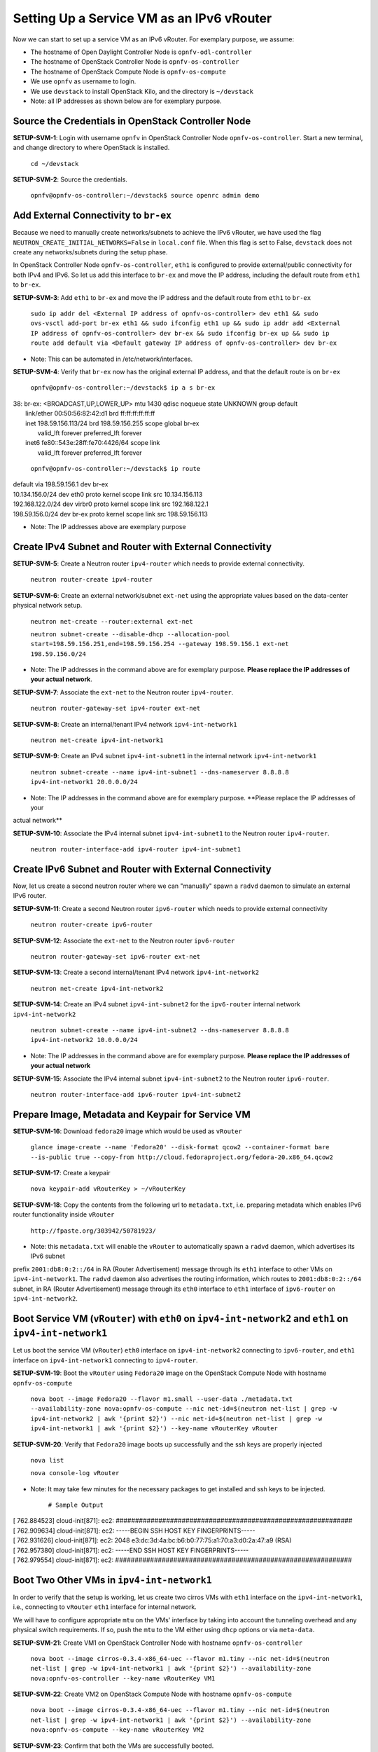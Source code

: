 ==========================================
Setting Up a Service VM as an IPv6 vRouter
==========================================

Now we can start to set up a service VM as an IPv6 vRouter. For exemplary purpose, we assume:

* The hostname of  Open Daylight Controller Node is ``opnfv-odl-controller``
* The hostname of OpenStack Controller Node is ``opnfv-os-controller``
* The hostname of OpenStack Compute Node is ``opnfv-os-compute``
* We use ``opnfv`` as username to login.
* We use ``devstack`` to install OpenStack Kilo, and the directory is ``~/devstack``
* Note: all IP addresses as shown below are for exemplary purpose.

***************************************************
Source the Credentials in OpenStack Controller Node
***************************************************

**SETUP-SVM-1**: Login with username ``opnfv`` in OpenStack Controller Node ``opnfv-os-controller``.
Start a new terminal, and change directory to where OpenStack is installed.

   ``cd ~/devstack``

**SETUP-SVM-2**: Source the credentials.

   ``opnfv@opnfv-os-controller:~/devstack$ source openrc admin demo``

**************************************
Add External Connectivity to ``br-ex``
**************************************

Because we need to manually create networks/subnets to achieve the IPv6 vRouter, we have used the flag
``NEUTRON_CREATE_INITIAL_NETWORKS=False`` in ``local.conf`` file. When this flag is set to False,
``devstack`` does not create any networks/subnets during the setup phase.

In OpenStack Controller Node ``opnfv-os-controller``, ``eth1`` is configured to provide external/public connectivity
for both IPv4 and IPv6. So let us add this interface to ``br-ex`` and move the IP address, including the default route
from ``eth1`` to ``br-ex``.

**SETUP-SVM-3**: Add ``eth1`` to ``br-ex`` and move the IP address and the default route from ``eth1`` to ``br-ex``

   ``sudo ip addr del <External IP address of opnfv-os-controller> dev eth1 && sudo ovs-vsctl add-port br-ex eth1 && sudo ifconfig eth1 up && sudo ip addr add <External IP address of opnfv-os-controller> dev br-ex && sudo ifconfig br-ex up && sudo ip route add default via <Default gateway IP address of opnfv-os-controller> dev br-ex``

* Note: This can be automated in /etc/network/interfaces.

**SETUP-SVM-4**: Verify that ``br-ex`` now has the original external IP address, and that the default route is on ``br-ex``

   ``opnfv@opnfv-os-controller:~/devstack$ ip a s br-ex``
|   38: br-ex: <BROADCAST,UP,LOWER_UP> mtu 1430 qdisc noqueue state UNKNOWN group default 
|       link/ether 00:50:56:82:42:d1 brd ff:ff:ff:ff:ff:ff
|       inet 198.59.156.113/24 brd 198.59.156.255 scope global br-ex
|          valid_lft forever preferred_lft forever
|       inet6 fe80::543e:28ff:fe70:4426/64 scope link
|          valid_lft forever preferred_lft forever

   ``opnfv@opnfv-os-controller:~/devstack$ ip route``
|   default via 198.59.156.1 dev br-ex
|   10.134.156.0/24 dev eth0  proto kernel  scope link  src 10.134.156.113
|   192.168.122.0/24 dev virbr0  proto kernel  scope link  src 192.168.122.1
|   198.59.156.0/24 dev br-ex  proto kernel  scope link  src 198.59.156.113

* Note: The IP addresses above are exemplary purpose

********************************************************
Create IPv4 Subnet and Router with External Connectivity
********************************************************

**SETUP-SVM-5**: Create a Neutron router ``ipv4-router`` which needs to provide external connectivity.

    ``neutron router-create ipv4-router``

**SETUP-SVM-6**: Create an external network/subnet ``ext-net`` using the appropriate values based on the
data-center physical network setup.

   ``neutron net-create --router:external ext-net``

   ``neutron subnet-create --disable-dhcp --allocation-pool start=198.59.156.251,end=198.59.156.254 --gateway 198.59.156.1 ext-net 198.59.156.0/24``

* Note: The IP addresses in the command above are for exemplary purpose. **Please replace the IP addresses of your actual network**.

**SETUP-SVM-7**: Associate the ``ext-net`` to the Neutron router ``ipv4-router``.

   ``neutron router-gateway-set ipv4-router ext-net``

**SETUP-SVM-8**: Create an internal/tenant IPv4 network ``ipv4-int-network1``

   ``neutron net-create ipv4-int-network1``

**SETUP-SVM-9**: Create an IPv4 subnet ``ipv4-int-subnet1`` in the internal network ``ipv4-int-network1``

   ``neutron subnet-create --name ipv4-int-subnet1 --dns-nameserver 8.8.8.8 ipv4-int-network1 20.0.0.0/24``

* Note: The IP addresses in the command above are for exemplary purpose. **Please replace the IP addresses of your
actual network**

**SETUP-SVM-10**: Associate the IPv4 internal subnet ``ipv4-int-subnet1`` to the Neutron router ``ipv4-router``. 

   ``neutron router-interface-add ipv4-router ipv4-int-subnet1``

********************************************************
Create IPv6 Subnet and Router with External Connectivity
********************************************************

Now, let us create a second neutron router where we can "manually" spawn a ``radvd`` daemon to simulate an external IPv6 router. 

**SETUP-SVM-11**:  Create a second Neutron router ``ipv6-router`` which needs to provide external connectivity

   ``neutron router-create ipv6-router``

**SETUP-SVM-12**: Associate the ``ext-net`` to the Neutron router ``ipv6-router`` 

   ``neutron router-gateway-set ipv6-router ext-net``

**SETUP-SVM-13**: Create a second internal/tenant IPv4 network ``ipv4-int-network2``

   ``neutron net-create ipv4-int-network2``

**SETUP-SVM-14**: Create an IPv4 subnet ``ipv4-int-subnet2`` for the ``ipv6-router`` internal network ``ipv4-int-network2``

   ``neutron subnet-create --name ipv4-int-subnet2 --dns-nameserver 8.8.8.8 ipv4-int-network2 10.0.0.0/24``

* Note: The IP addresses in the command above are for exemplary purpose. **Please replace the IP addresses of your actual network**

**SETUP-SVM-15**: Associate the IPv4 internal subnet ``ipv4-int-subnet2`` to the Neutron router ``ipv6-router``.

   ``neutron router-interface-add ipv6-router ipv4-int-subnet2``

**************************************************
Prepare Image, Metadata and Keypair for Service VM
**************************************************

**SETUP-SVM-16**: Download ``fedora20`` image which would be used as ``vRouter``

   ``glance image-create --name 'Fedora20' --disk-format qcow2 --container-format bare --is-public true --copy-from http://cloud.fedoraproject.org/fedora-20.x86_64.qcow2``

**SETUP-SVM-17**: Create a keypair

   ``nova keypair-add vRouterKey > ~/vRouterKey``

**SETUP-SVM-18**: Copy the contents from the following url to ``metadata.txt``, i.e. preparing metadata which enables
IPv6 router functionality inside ``vRouter``

   ``http://fpaste.org/303942/50781923/``

* Note: this ``metadata.txt`` will enable the ``vRouter`` to automatically spawn a ``radvd`` daemon, which advertises its IPv6 subnet
prefix ``2001:db8:0:2::/64`` in RA (Router Advertisement) message through its ``eth1`` interface to other VMs on ``ipv4-int-network1``.
The ``radvd`` daemon also advertises the routing information, which routes to ``2001:db8:0:2::/64`` subnet, in RA (Router Advertisement)
message through its ``eth0`` interface to ``eth1`` interface of ``ipv6-router`` on ``ipv4-int-network2``.

**********************************************************************************************************
Boot Service VM (``vRouter``) with ``eth0`` on ``ipv4-int-network2`` and ``eth1`` on ``ipv4-int-network1``
**********************************************************************************************************

Let us boot the service VM (``vRouter``) ``eth0`` interface on ``ipv4-int-network2`` connecting to ``ipv6-router``,
and ``eth1`` interface on ``ipv4-int-network1`` connecting to ``ipv4-router``.

**SETUP-SVM-19**: Boot the ``vRouter`` using ``Fedora20`` image on the OpenStack Compute Node with hostname ``opnfv-os-compute``

   ``nova boot --image Fedora20 --flavor m1.small --user-data ./metadata.txt --availability-zone nova:opnfv-os-compute --nic net-id=$(neutron net-list | grep -w ipv4-int-network2 | awk '{print $2}') --nic net-id=$(neutron net-list | grep -w ipv4-int-network1 | awk '{print $2}') --key-name vRouterKey vRouter``

**SETUP-SVM-20**: Verify that ``Fedora20`` image boots up successfully and the ssh keys are properly injected

   ``nova list``

   ``nova console-log vRouter``

* Note: It may take few minutes for the necessary packages to get installed and ssh keys to be injected.

   ``# Sample Output``
|   [  762.884523] cloud-init[871]: ec2: #############################################################
|   [  762.909634] cloud-init[871]: ec2: -----BEGIN SSH HOST KEY FINGERPRINTS-----
|   [  762.931626] cloud-init[871]: ec2: 2048 e3:dc:3d:4a:bc:b6:b0:77:75:a1:70:a3:d0:2a:47:a9   (RSA)
|   [  762.957380] cloud-init[871]: ec2: -----END SSH HOST KEY FINGERPRINTS-----
|   [  762.979554] cloud-init[871]: ec2: #############################################################

*******************************************
Boot Two Other VMs in ``ipv4-int-network1``
*******************************************

In order to verify that the setup is working, let us create two cirros VMs with ``eth1`` interface on the ``ipv4-int-network1``,
i.e., connecting to ``vRouter`` ``eth1`` interface for internal network.

We will have to configure appropriate ``mtu`` on the VMs' interface by taking into account the tunneling overhead and any
physical switch requirements. If so, push the ``mtu`` to the VM either using ``dhcp`` options or via ``meta-data``.

**SETUP-SVM-21**: Create VM1 on OpenStack Controller Node with hostname ``opnfv-os-controller``

   ``nova boot --image cirros-0.3.4-x86_64-uec --flavor m1.tiny --nic net-id=$(neutron net-list | grep -w ipv4-int-network1 | awk '{print $2}') --availability-zone nova:opnfv-os-controller --key-name vRouterKey VM1``

**SETUP-SVM-22**: Create VM2 on OpenStack Compute Node with hostname ``opnfv-os-compute``

   ``nova boot --image cirros-0.3.4-x86_64-uec --flavor m1.tiny --nic net-id=$(neutron net-list | grep -w ipv4-int-network1 | awk '{print $2}') --availability-zone nova:opnfv-os-compute --key-name vRouterKey VM2``

**SETUP-SVM-23**: Confirm that both the VMs are successfully booted.

   ``nova list``

   ``nova console-log VM1``

   ``nova console-log VM2``

**********************************
Spawn ``RADVD`` in ``ipv6-router``
**********************************

Let us manually spawn a ``radvd`` daemon inside ``ipv6-router`` namespace to simulate an external router. First of all,
we will have to identify the ``ipv6-router`` namespace and move to the namespace.

**SETUP-SVM-24**: identify the ``ipv6-router`` namespace and move to the namespace

   ``sudo ip netns exec qrouter-$(neutron router-list | grep -w ipv6-router | awk '{print $2}') bash``

**SETUP-SVM-25**: Upon successful execution of the above command, you will be in the router namespace. Now let us configure
the IPv6 address on the <qr-xxx> interface.

   ``router_interface=$(ip a s | grep -w "global qr-*" | awk '{print $7}')``

   ``ip -6 addr add 2001:db8:0:1::1 dev $router_interface``

**SETUP-SVM-26**: Copy the following contents to some file, e.g. ``/tmp/br-ex.radvd.conf``

.. code-block::

   interface $router_interface
     {
        AdvSendAdvert on;
        MinRtrAdvInterval 3;
        MaxRtrAdvInterval 10;
        prefix 2001:db8:0:1::/64
          {
             AdvOnLink on;
             AdvAutonomous on;
          };
     };

**SETUP-SVM-27**: Spawn a ``radvd`` daemon to simulate an external router. This ``radvd`` daemon advertises its IPv6
subnet prefix ``2001:db8:0:1::/64`` in RA (Router Advertisement) message through its ``eth1`` interface to ``eth0``
interface of ``vRouter`` on ``ipv4-int-network2``.

   ``$radvd -C /tmp/br-ex.radvd.conf -p /tmp/br-ex.pid.radvd -m syslog``

**SETUP-SVM-28**: Configure the ``$router_interface`` process entries to process the RA (Router Advertisement) message from
``vRouter``, and automatically add a downstream route pointing to the LLA (Link Local Address) of ``eth0`` interface of the
``vRouter``.

.. code-block::

   sysctl -w net.ipv6.conf.$router_interface.accept_ra=2
   sysctl -w net.ipv6.conf.$router_interface.accept_ra_rt_info_max_plen=64

**SETUP-SVM-29**: Please note that after the vRouter successfully initializes and starts sending RA (Router Advertisement)
message (**SETUP-SVM-20**), you would see an IPv6 route to the ''2001:db8:0:2::/64'' prefix (subnet) reachable via LLA
(Link Local Address) of ``eth0`` interface of the ``vRouter``. You can execute the following command to list the IPv6 routes.

   ``ip -6 route show``

********************************
Testing to Verify Setup Complete
********************************

Now, let us ``ssh`` to one of the VMs, e.g. VM1, to confirm that it has successfully configured the IPv6 address using
``SLAAC`` with prefix ``2001:db8:0:2::/64`` from ``vRouter``.

   * Note: You need to get the IPv4 address associated to VM1. This can be inferred from ``nova list`` command.

**SETUP-SVM-30**: ``ssh`` VM1

   ``ssh -i /home/odl/vRouterKey cirros@<VM1-IPv4-address>``

If everything goes well, ``ssh`` will be successful and you will be logged into VM1. Run some commands to verify
that IPv6 addresses are configured on ``eth0`` interface. 

**SETUP-SVM-31**: Show an IPv6 address with a prefix of ``2001:db8:0:2::/64``

   ``ip address show``

**SETUP-SVM-32**: ping some external IPv6 address, e.g. ``ipv6-router``

   ``ping6 2001:db8:0:1::1``

If the above ping6 command succeeds, it implies that ``vRouter`` was able to successfully forward the IPv6 traffic
to reach external ``ipv6-router``.

**SETUP-SVM-33**: When all tests show that the setup works as expected, You can now exit the ``ipv6-router`` namespace.

   ``exit``

**********
Next Steps
**********

Congratulations, you have completed the setup of using a service VM to act as an IPv6 vRouter. This setup allows further
open innovation by any 3rd-party. Please refer to relevant sections in User's Guide for further value-added services on
this IPv6 vRouter.

********************************************************
Sample Network Topology of this Setup through Horizon UI
********************************************************

The sample network topology of above setup is shown in Horizon UI as follows :numref:`figure3`:

.. figure:: images/ipv6-sample-in-horizon.png
   :name: figure3
   :width: 100%

   Sample Network Topology in Horizon UI

